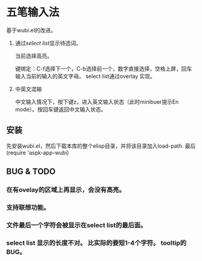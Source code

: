 * 五笔输入法 
  基于wubi.el的改进。
  1. 通过[[aspk-selectlist.el][select list]]显示待选词。

     当前选择高亮。

     键绑定：C-f选择下一个，C-b选择前一个，数字直接选择，空格上屏，回车输入当前的输入的英文字母。
     select list通过overlay 实现。
  2. 中英文混输

     中文输入情况下，按下键z，进入英文输入状态（此时minibuer提示En mode）。按回车键返回中文输入状态。
** 安装
   先安装wubi.el，然后下载本库的整个elisp目录，并将该目录加入load-path. 最后 (require 'aspk-app-wubi)
** BUG & TODO
*** 在有ovelay的区域上再显示，会没有高亮。
*** 支持联想功能。
*** 文件最后一个字符会被显示在select list的最后面。
*** select list 显示的长度不对。 比实际的要短1-4个字符。 tooltip的BUG。